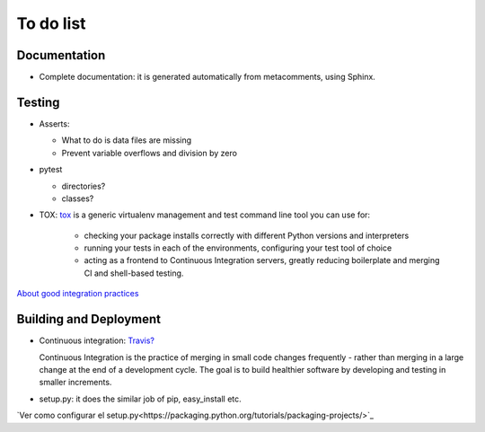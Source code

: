 ***********
To do list
***********


Documentation
=============

- Complete documentation: it is generated automatically from
  metacomments, using Sphinx.


Testing
=======

- Asserts:

  * What to do is data files are missing
  * Prevent variable overflows and division by zero

- pytest

  * directories?
  * classes?

- TOX: `tox <https://tox.readthedocs.io/en/latest/>`_ is a generic virtualenv management and test command line tool you can use for:

   * checking your package installs correctly with different Python versions and interpreters
   * running your tests in each of the environments, configuring your test tool of choice
   * acting as a frontend to Continuous Integration servers, greatly reducing boilerplate and merging CI and shell-based testing.


`About good integration practices <https://docs.pytest.org/en/latest/goodpractices.html>`_



Building and Deployment
=======================

- Continuous integration: `Travis? <https://travis-ci.com/>`_

  Continuous Integration is the practice of merging in small code
  changes frequently - rather than merging in a large change at the
  end of a development cycle. The goal is to build healthier software
  by developing and testing in smaller increments.


- setup.py: it does the similar job of pip, easy_install etc.

`Ver como configurar el setup.py<https://packaging.python.org/tutorials/packaging-projects/>`_

